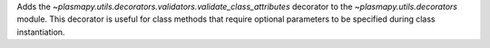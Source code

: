 Adds the `~plasmapy.utils.decorators.validators.validate_class_attributes` decorator to the `~plasmapy.utils.decorators` module.
This decorator is useful for class methods that require optional parameters to be specified during class instantiation.
